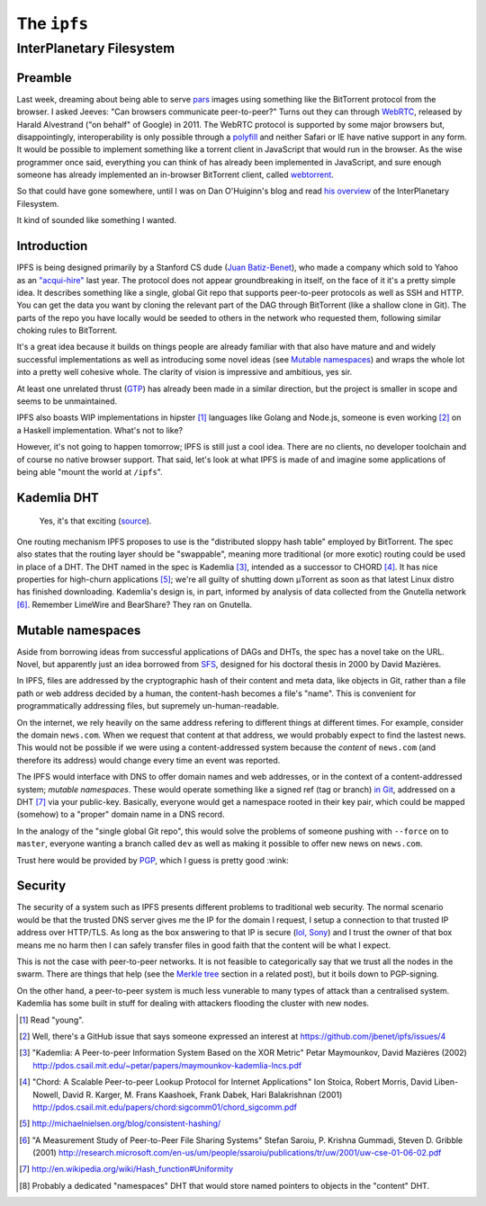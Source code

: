 The ``ipfs``
############

InterPlanetary Filesystem
=========================

Preamble
--------
Last week, dreaming about being able to serve pars_ images using something like
the BitTorrent protocol from the browser. I asked Jeeves: "Can browsers
communicate peer-to-peer?" Turns out they can through WebRTC_, released by
Harald Alvestrand ("on behalf" of Google) in 2011. The WebRTC protocol is
supported by some major browsers but, disappointingly, interoperability is
only possible through a polyfill_ and neither Safari or IE have native support
in any form. It would be possible to implement something like a torrent client
in JavaScript that would run in the browser. As the wise programmer once said,
everything you can think of has already been implemented in JavaScript, and
sure enough someone has already implemented an in-browser BitTorrent client,
called webtorrent_.

So that could have gone somewhere, until I was on Dan O'Huiginn's blog and read
`his overview`_ of the InterPlanetary Filesystem.

It kind of sounded like something I wanted.

.. _pars: http://originalenclosure.net/pars
.. _WebRTC: http://www.webrtc.org/
.. _polyfill: http://www.webrtc.org/interop
.. _webtorrent: https://github.com/feross/webtorrent
.. _`his overview`: http://ohuiginn.net/wp/?p=2032

Introduction
------------
IPFS is being designed primarily by a Stanford CS dude (`Juan Batiz-Benet`_),
who made a company which sold to Yahoo as an `"acqui-hire"`_ last year. The
protocol does not appear groundbreaking in itself, on the face of it it's a
pretty simple idea. It describes something like a single, global Git repo that
supports peer-to-peer protocols as well as SSH and HTTP. You can get the data
you want by cloning the relevant part of the DAG through BitTorrent (like a
shallow clone in Git). The parts of the repo you have locally would be seeded
to others in the network who requested them, following similar choking rules to
BitTorrent.

It's a great idea because it builds on things people are already familiar with
that also have mature and and widely successful implementations as well as
introducing some novel ideas (see `Mutable namespaces`_) and wraps the whole
lot into a pretty well cohesive whole. The clarity of vision is impressive and
ambitious, yes sir.

At least one unrelated thrust (GTP_) has already been made in a similar
direction, but the project is smaller in scope and seems to be unmaintained.

IPFS also boasts WIP implementations in hipster [#]_ languages like Golang and
Node.js, someone is even working [#]_ on a Haskell implementation. What's not
to like?

However, it's not going to happen tomorrow; IPFS is still just a cool idea.
There are no clients, no developer toolchain and of course no native browser
support. That said, let's look at what IPFS is made of and imagine some
applications of being able "mount the world at ``/ipfs``".

.. _GTP: https://code.google.com/p/gittorrent/
.. _`Juan Batiz-Benet`: http://juan.benet.ai/
.. _`"acqui-hire"`: http://en.wikipedia.org/wiki/Acqui-hiring

Kademlia DHT
------------
.. figure:: /assets/images/consistent_hashing.png
            :class: full

            Yes, it's that exciting (source__).

.. __: http://offthelip.org/2009/07/19/distributed-hash-tables-part-1/

One routing mechanism IPFS proposes to use is the "distributed sloppy hash
table" employed by BitTorrent. The spec also states that the routing layer
should be "swappable", meaning more traditional (or more exotic) routing could
be used in place of a DHT. The DHT named in the spec is Kademlia [#]_, intended
as a successor to CHORD [#]_. It has nice properties for high-churn
applications [#]_; we're all guilty of shutting down μTorrent as soon as that
latest Linux distro has finished downloading. Kademlia's design is, in part,
informed by analysis of data collected from the Gnutella network [#]_. Remember
LimeWire and BearShare? They ran on Gnutella.

Mutable namespaces
------------------
Aside from borrowing ideas from successful applications of DAGs and DHTs, the
spec has a novel take on the URL. Novel, but apparently just an idea borrowed
from SFS_, designed for his doctoral thesis in 2000 by David Mazières.

In IPFS, files are addressed by the cryptographic hash of their content and
meta data, like objects in Git, rather than a file path or web address
decided by a human, the content-hash becomes a file's "name". This is
convenient for programmatically addressing files, but supremely
un-human-readable.

On the internet, we rely heavily on the same address refering to different
things at different times. For example, consider the domain ``news.com``.  When
we request that content at that address, we would probably expect to find the
lastest news. This would not be possible if we were using a content-addressed
system because the *content* of ``news.com`` (and therefore its address) would
change every time an event was reported.

The IPFS would interface with DNS to offer domain names and web addresses, or
in the context of a content-addressed system; *mutable namespaces*. These would
operate something like a signed ref (tag or branch) `in Git`_, addressed on a
DHT [#]_ via your public-key. Basically, everyone would get a namespace rooted
in their key pair, which could be mapped (somehow) to a "proper" domain name in
a DNS record.

In the analogy of the "single global Git repo", this would solve the problems
of someone pushing with ``--force`` on to ``master``, everyone wanting a branch
called ``dev`` as well as making it possible to offer new news on ``news.com``.

Trust here would be provided by PGP_, which I guess is pretty good :wink:

.. _SFS: http://en.wikipedia.org/wiki/Self-certifying_File_System
.. _`in Git`: https://ariejan.net/2014/06/04/gpg-sign-your-git-commits/
.. _PGP: http://www.pgp.net/pgpnet/pgp-faq/pgp-faq-security-questions.html#security-how

Security
--------
The security of a system such as IPFS presents different problems to
traditional web security. The normal scenario would be that the trusted DNS
server gives me the IP for the domain I request, I setup a connection to that
trusted IP address over HTTP/TLS. As long as the box answering to that IP is
secure (`lol, Sony`_) and I trust the owner of that box means me no harm then I
can safely transfer files in good faith that the content will be what I expect.

This is not the case with peer-to-peer networks. It is not feasible to
categorically say that we trust all the nodes in the swarm. There are things
that help (see the `Merkle tree`_ section in a related post), but it boils down
to PGP-signing.

On the other hand, a peer-to-peer system is much less vunerable to many types
of attack than a centralised system. Kademlia has some built in stuff for
dealing with attackers flooding the cluster with new nodes.

.. _`Merkle tree`: /2014/12/22/merkle-dag.html#merkle-tree
.. _`lol, Sony`: http://attrition.org/security/rant/sony_aka_sownage.html

.. [#] Read "young".
.. [#] Well, there's a GitHub issue that says someone expressed an interest at
       https://github.com/jbenet/ipfs/issues/4
.. [#] "Kademlia: A Peer-to-peer Information System Based on the XOR Metric"
       Petar Maymounkov, David Mazières (2002)
       http://pdos.csail.mit.edu/~petar/papers/maymounkov-kademlia-lncs.pdf
.. [#] "Chord: A Scalable Peer-to-peer Lookup Protocol for Internet
       Applications" Ion Stoica, Robert Morris, David Liben-Nowell, David R.
       Karger, M. Frans Kaashoek, Frank Dabek, Hari Balakrishnan (2001)
       http://pdos.csail.mit.edu/papers/chord:sigcomm01/chord_sigcomm.pdf
.. [#] http://michaelnielsen.org/blog/consistent-hashing/
.. [#] "A Measurement Study of Peer-to-Peer File Sharing
       Systems" Stefan Saroiu, P. Krishna Gummadi, Steven D. Gribble (2001)
       http://research.microsoft.com/en-us/um/people/ssaroiu/publications/tr/uw/2001/uw-cse-01-06-02.pdf
.. [#] http://en.wikipedia.org/wiki/Hash_function#Uniformity
.. [#] Probably a dedicated "namespaces" DHT that would store named pointers to
       objects in the "content" DHT.
